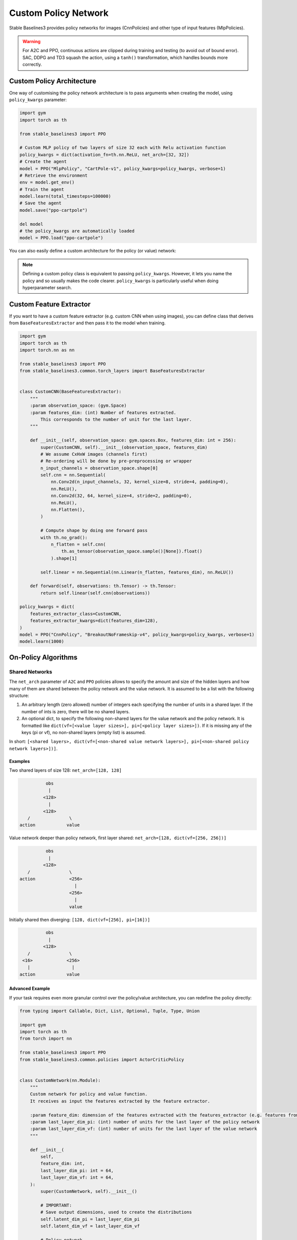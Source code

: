 .. _custom_policy:

Custom Policy Network
=====================

Stable Baselines3 provides policy networks for images (CnnPolicies)
and other type of input features (MlpPolicies).


.. warning::
  For A2C and PPO, continuous actions are clipped during training and testing
  (to avoid out of bound error). SAC, DDPG and TD3 squash the action, using a ``tanh()`` transformation,
  which handles bounds more correctly.



Custom Policy Architecture
^^^^^^^^^^^^^^^^^^^^^^^^^^

One way of customising the policy network architecture is to pass arguments when creating the model,
using ``policy_kwargs`` parameter:

.. code-block:: python

  import gym
  import torch as th

  from stable_baselines3 import PPO

  # Custom MLP policy of two layers of size 32 each with Relu activation function
  policy_kwargs = dict(activation_fn=th.nn.ReLU, net_arch=[32, 32])
  # Create the agent
  model = PPO("MlpPolicy", "CartPole-v1", policy_kwargs=policy_kwargs, verbose=1)
  # Retrieve the environment
  env = model.get_env()
  # Train the agent
  model.learn(total_timesteps=100000)
  # Save the agent
  model.save("ppo-cartpole")

  del model
  # the policy_kwargs are automatically loaded
  model = PPO.load("ppo-cartpole")


You can also easily define a custom architecture for the policy (or value) network:

.. note::

    Defining a custom policy class is equivalent to passing ``policy_kwargs``.
    However, it lets you name the policy and so usually makes the code clearer.
    ``policy_kwargs`` is particularly useful when doing hyperparameter search.


Custom Feature Extractor
^^^^^^^^^^^^^^^^^^^^^^^^

If you want to have a custom feature extractor (e.g. custom CNN when using images), you can define class
that derives from ``BaseFeaturesExtractor`` and then pass it to the model when training.

.. code-block:: python

  import gym
  import torch as th
  import torch.nn as nn

  from stable_baselines3 import PPO
  from stable_baselines3.common.torch_layers import BaseFeaturesExtractor


  class CustomCNN(BaseFeaturesExtractor):
      """
      :param observation_space: (gym.Space)
      :param features_dim: (int) Number of features extracted.
          This corresponds to the number of unit for the last layer.
      """

      def __init__(self, observation_space: gym.spaces.Box, features_dim: int = 256):
          super(CustomCNN, self).__init__(observation_space, features_dim)
          # We assume CxHxW images (channels first)
          # Re-ordering will be done by pre-preprocessing or wrapper
          n_input_channels = observation_space.shape[0]
          self.cnn = nn.Sequential(
              nn.Conv2d(n_input_channels, 32, kernel_size=8, stride=4, padding=0),
              nn.ReLU(),
              nn.Conv2d(32, 64, kernel_size=4, stride=2, padding=0),
              nn.ReLU(),
              nn.Flatten(),
          )

          # Compute shape by doing one forward pass
          with th.no_grad():
              n_flatten = self.cnn(
                  th.as_tensor(observation_space.sample()[None]).float()
              ).shape[1]

          self.linear = nn.Sequential(nn.Linear(n_flatten, features_dim), nn.ReLU())

      def forward(self, observations: th.Tensor) -> th.Tensor:
          return self.linear(self.cnn(observations))

  policy_kwargs = dict(
      features_extractor_class=CustomCNN,
      features_extractor_kwargs=dict(features_dim=128),
  )
  model = PPO("CnnPolicy", "BreakoutNoFrameskip-v4", policy_kwargs=policy_kwargs, verbose=1)
  model.learn(1000)




On-Policy Algorithms
^^^^^^^^^^^^^^^^^^^^

Shared Networks
---------------

The ``net_arch`` parameter of ``A2C`` and ``PPO`` policies allows to specify the amount and size of the hidden layers and how many
of them are shared between the policy network and the value network. It is assumed to be a list with the following
structure:

1. An arbitrary length (zero allowed) number of integers each specifying the number of units in a shared layer.
   If the number of ints is zero, there will be no shared layers.
2. An optional dict, to specify the following non-shared layers for the value network and the policy network.
   It is formatted like ``dict(vf=[<value layer sizes>], pi=[<policy layer sizes>])``.
   If it is missing any of the keys (pi or vf), no non-shared layers (empty list) is assumed.

In short: ``[<shared layers>, dict(vf=[<non-shared value network layers>], pi=[<non-shared policy network layers>])]``.

Examples
~~~~~~~~

Two shared layers of size 128: ``net_arch=[128, 128]``


.. code-block:: none

                  obs
                   |
                 <128>
                   |
                 <128>
           /               \
        action            value


Value network deeper than policy network, first layer shared: ``net_arch=[128, dict(vf=[256, 256])]``

.. code-block:: none

                  obs
                   |
                 <128>
           /               \
        action             <256>
                             |
                           <256>
                             |
                           value


Initially shared then diverging: ``[128, dict(vf=[256], pi=[16])]``

.. code-block:: none

                  obs
                   |
                 <128>
           /               \
         <16>             <256>
           |                |
        action            value


Advanced Example
~~~~~~~~~~~~~~~~

If your task requires even more granular control over the policy/value architecture, you can redefine the policy directly:


.. code-block:: python

  from typing import Callable, Dict, List, Optional, Tuple, Type, Union

  import gym
  import torch as th
  from torch import nn

  from stable_baselines3 import PPO
  from stable_baselines3.common.policies import ActorCriticPolicy


  class CustomNetwork(nn.Module):
      """
      Custom network for policy and value function.
      It receives as input the features extracted by the feature extractor.

      :param feature_dim: dimension of the features extracted with the features_extractor (e.g. features from a CNN)
      :param last_layer_dim_pi: (int) number of units for the last layer of the policy network
      :param last_layer_dim_vf: (int) number of units for the last layer of the value network
      """

      def __init__(
          self,
          feature_dim: int,
          last_layer_dim_pi: int = 64,
          last_layer_dim_vf: int = 64,
      ):
          super(CustomNetwork, self).__init__()

          # IMPORTANT:
          # Save output dimensions, used to create the distributions
          self.latent_dim_pi = last_layer_dim_pi
          self.latent_dim_vf = last_layer_dim_vf

          # Policy network
          self.policy_net = nn.Sequential(
              nn.Linear(feature_dim, last_layer_dim_pi), nn.ReLU()
          )
          # Value network
          self.value_net = nn.Sequential(
              nn.Linear(feature_dim, last_layer_dim_vf), nn.ReLU()
          )

      def forward(self, features: th.Tensor) -> Tuple[th.Tensor, th.Tensor]:
          """
          :return: (th.Tensor, th.Tensor) latent_policy, latent_value of the specified network.
              If all layers are shared, then ``latent_policy == latent_value``
          """
          return self.policy_net(features), self.value_net(features)


  class CustomActorCriticPolicy(ActorCriticPolicy):
      def __init__(
          self,
          observation_space: gym.spaces.Space,
          action_space: gym.spaces.Space,
          lr_schedule: Callable[[float], float],
          net_arch: Optional[List[Union[int, Dict[str, List[int]]]]] = None,
          activation_fn: Type[nn.Module] = nn.Tanh,
          *args,
          **kwargs,
      ):

          super(CustomActorCriticPolicy, self).__init__(
              observation_space,
              action_space,
              lr_schedule,
              net_arch,
              activation_fn,
              # Pass remaining arguments to base class
              *args,
              **kwargs,
          )
          # Disable orthogonal initialization
          self.ortho_init = False

      def _build_mlp_extractor(self) -> None:
          self.mlp_extractor = CustomNetwork(self.features_dim)


  model = PPO(CustomActorCriticPolicy, "CartPole-v1", verbose=1)
  model.learn(5000)




Off-Policy Algorithms
^^^^^^^^^^^^^^^^^^^^^

If you need a network architecture that is different for the actor and the critic when using ``SAC``, ``DDPG`` or ``TD3``,
you can pass a dictionary of the following structure: ``dict(qf=[<critic network architecture>], pi=[<actor network architecture>])``.

For example, if you want a different architecture for the actor (aka ``pi``) and the critic (Q-function aka ``qf``) networks,
then you can specify ``net_arch=dict(qf=[400, 300], pi=[64, 64])``.

Otherwise, to have actor and critic that share the same network architecture,
you only need to specify ``net_arch=[256, 256]`` (here, two hidden layers of 256 units each).


.. note::
    Compared to their on-policy counterparts, no shared layers (other than the feature extractor)
    between the actor and the critic are allowed (to prevent issues with target networks).


.. code-block:: python

  from stable_baselines3 import SAC

  # Custom actor architecture with two layers of 64 units each
  # Custom critic architecture with two layers of 400 and 300 units
  policy_kwargs = dict(net_arch=dict(pi=[64, 64], qf=[400, 300]))
  # Create the agent
  model = SAC("MlpPolicy", "Pendulum-v0", policy_kwargs=policy_kwargs, verbose=1)
  model.learn(5000)
